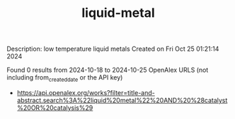 #+TITLE: liquid-metal
Description: low temperature liquid metals
Created on Fri Oct 25 01:21:14 2024

Found 0 results from 2024-10-18 to 2024-10-25
OpenAlex URLS (not including from_created_date or the API key)
- [[https://api.openalex.org/works?filter=title-and-abstract.search%3A%22liquid%20metal%22%20AND%20%28catalyst%20OR%20catalysis%29]]

